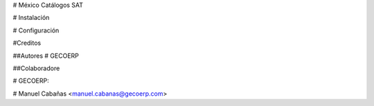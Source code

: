 # México Catálogos SAT

# Instalación

# Configuración

#Creditos

##Autores
# GECOERP

##Colaboradore

# GECOERP:

# Manuel Cabañas <manuel.cabanas@gecoerp.com>
